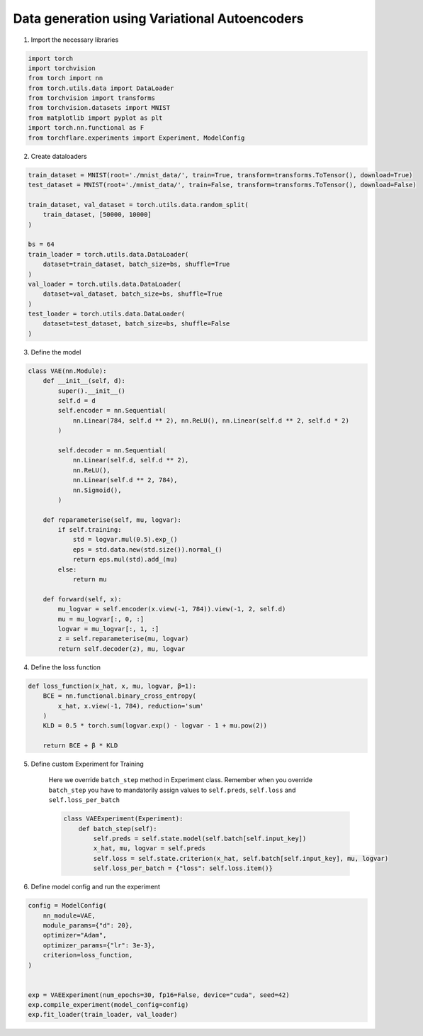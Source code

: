 Data generation using Variational Autoencoders
=====================================================

1. Import the necessary libraries

.. code-block:: python

    import torch
    import torchvision
    from torch import nn
    from torch.utils.data import DataLoader
    from torchvision import transforms
    from torchvision.datasets import MNIST
    from matplotlib import pyplot as plt
    import torch.nn.functional as F
    from torchflare.experiments import Experiment, ModelConfig

2. Create dataloaders

.. code-block:: python

    train_dataset = MNIST(root='./mnist_data/', train=True, transform=transforms.ToTensor(), download=True)
    test_dataset = MNIST(root='./mnist_data/', train=False, transform=transforms.ToTensor(), download=False)

    train_dataset, val_dataset = torch.utils.data.random_split(
        train_dataset, [50000, 10000]
    )

    bs = 64
    train_loader = torch.utils.data.DataLoader(
        dataset=train_dataset, batch_size=bs, shuffle=True
    )
    val_loader = torch.utils.data.DataLoader(
        dataset=val_dataset, batch_size=bs, shuffle=True
    )
    test_loader = torch.utils.data.DataLoader(
        dataset=test_dataset, batch_size=bs, shuffle=False
    )

3. Define the model

.. code-block:: python

    class VAE(nn.Module):
        def __init__(self, d):
            super().__init__()
            self.d = d
            self.encoder = nn.Sequential(
                nn.Linear(784, self.d ** 2), nn.ReLU(), nn.Linear(self.d ** 2, self.d * 2)
            )

            self.decoder = nn.Sequential(
                nn.Linear(self.d, self.d ** 2),
                nn.ReLU(),
                nn.Linear(self.d ** 2, 784),
                nn.Sigmoid(),
            )

        def reparameterise(self, mu, logvar):
            if self.training:
                std = logvar.mul(0.5).exp_()
                eps = std.data.new(std.size()).normal_()
                return eps.mul(std).add_(mu)
            else:
                return mu

        def forward(self, x):
            mu_logvar = self.encoder(x.view(-1, 784)).view(-1, 2, self.d)
            mu = mu_logvar[:, 0, :]
            logvar = mu_logvar[:, 1, :]
            z = self.reparameterise(mu, logvar)
            return self.decoder(z), mu, logvar

4. Define the loss function

.. code-block:: python

    def loss_function(x_hat, x, mu, logvar, β=1):
        BCE = nn.functional.binary_cross_entropy(
            x_hat, x.view(-1, 784), reduction='sum'
        )
        KLD = 0.5 * torch.sum(logvar.exp() - logvar - 1 + mu.pow(2))

        return BCE + β * KLD

5. Define custom Experiment for Training

    Here we override ``batch_step`` method in Experiment class.
    Remember when you override ``batch_step`` you have to mandatorily assign values to ``self.preds``, ``self.loss`` and ``self.loss_per_batch``

    .. code-block:: python

        class VAEExperiment(Experiment):
            def batch_step(self):
                self.preds = self.state.model(self.batch[self.input_key])
                x_hat, mu, logvar = self.preds
                self.loss = self.state.criterion(x_hat, self.batch[self.input_key], mu, logvar)
                self.loss_per_batch = {"loss": self.loss.item()}


6. Define model config and run the experiment

.. code-block:: python


    config = ModelConfig(
        nn_module=VAE,
        module_params={"d": 20},
        optimizer="Adam",
        optimizer_params={"lr": 3e-3},
        criterion=loss_function,
    )


    exp = VAEExperiment(num_epochs=30, fp16=False, device="cuda", seed=42)
    exp.compile_experiment(model_config=config)
    exp.fit_loader(train_loader, val_loader)
